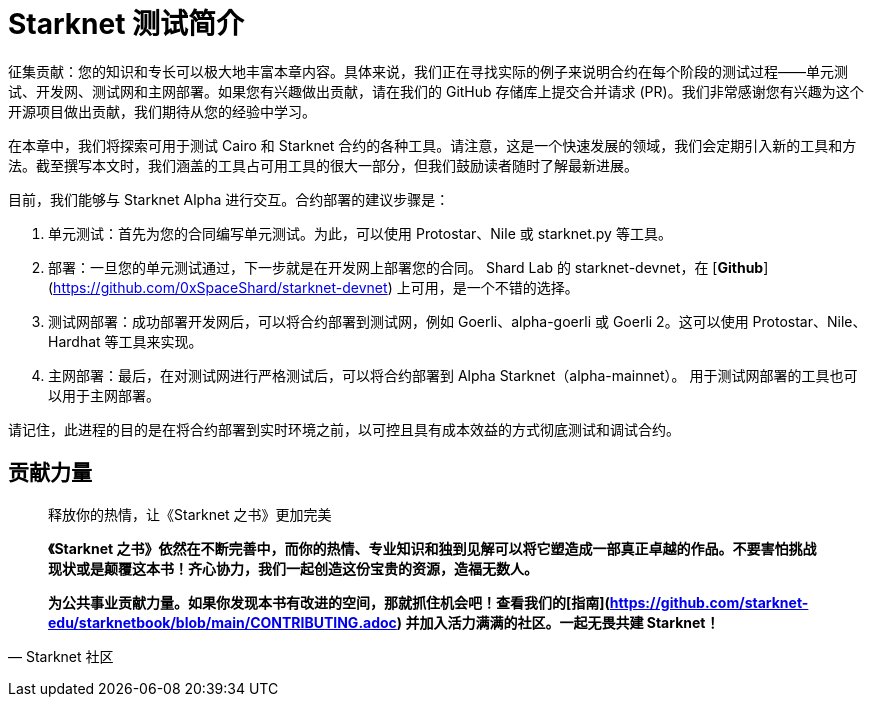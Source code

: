 [id="index"]

= Starknet 测试简介

====
征集贡献：您的知识和专长可以极大地丰富本章内容。具体来说，我们正在寻找实际的例子来说明合约在每个阶段的测试过程——单元测试、开发网、测试网和主网部署。如果您有兴趣做出贡献，请在我们的 GitHub 存储库上提交合并请求 (PR)。我们非常感谢您有兴趣为这个开源项目做出贡献，我们期待从您的经验中学习。
====

在本章中，我们将探索可用于测试 Cairo 和 Starknet 合约的各种工具。请注意，这是一个快速发展的领域，我们会定期引入新的工具和方法。截至撰写本文时，我们涵盖的工具占可用工具的很大一部分，但我们鼓励读者随时了解最新进展。

目前，我们能够与 Starknet Alpha 进行交互。合约部署的建议步骤是：

1. 单元测试：首先为您的合同编写单元测试。为此，可以使用 Protostar、Nile 或 starknet.py 等工具。
2. 部署：一旦您的单元测试通过，下一步就是在开发网上部署您的合同。 Shard Lab 的 starknet-devnet，在 [**Github**](https://github.com/0xSpaceShard/starknet-devnet) 上可用，是一个不错的选择。
3. 测试网部署：成功部署开发网后，可以将合约部署到测试网，例如 Goerli、alpha-goerli 或 Goerli 2。这可以使用 Protostar、Nile、Hardhat 等工具来实现。
4. 主网部署：最后，在对测试网进行严格测试后，可以将合约部署到 Alpha Starknet（alpha-mainnet）。 用于测试网部署的工具也可以用于主网部署。

请记住，此进程的目的是在将合约部署到实时环境之前，以可控且具有成本效益的方式彻底测试和调试合约。



== **贡献力量**

> 释放你的热情，让《Starknet 之书》更加完美
> 
> 
> *《Starknet 之书》依然在不断完善中，而你的热情、专业知识和独到见解可以将它塑造成一部真正卓越的作品。不要害怕挑战现状或是颠覆这本书！齐心协力，我们一起创造这份宝贵的资源，造福无数人。*
> 
> *为公共事业贡献力量。如果你发现本书有改进的空间，那就抓住机会吧！查看我们的[指南](https://github.com/starknet-edu/starknetbook/blob/main/CONTRIBUTING.adoc) 并加入活力满满的社区。一起无畏共建 Starknet！*
> 

— Starknet 社区

